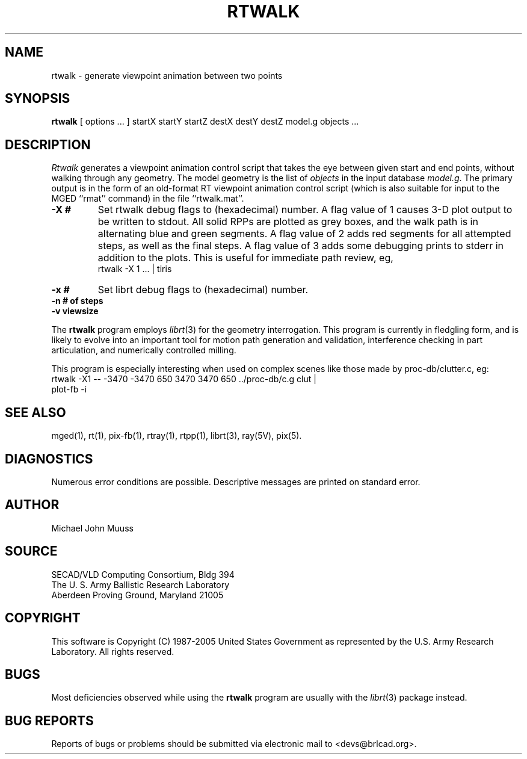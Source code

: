 .TH RTWALK 1 BRL-CAD
.\"                       R T W A L K . 1
.\" BRL-CAD
.\"
.\" Copyright (c) 1987-2005 United States Government as represented by
.\" the U.S. Army Research Laboratory.
.\"
.\" This document is made available under the terms of the GNU Free
.\" Documentation License or, at your option, under the terms of the
.\" GNU General Public License as published by the Free Software
.\" Foundation.  Permission is granted to copy, distribute and/or
.\" modify this document under the terms of the GNU Free Documentation
.\" License, Version 1.2 or any later version published by the Free
.\" Software Foundation; with no Invariant Sections, no Front-Cover
.\" Texts, and no Back-Cover Texts.  Permission is also granted to
.\" redistribute this document under the terms of the GNU General
.\" Public License; either version 2 of the License, or (at your
.\" option) any later version.
.\"
.\" You should have received a copy of the GNU Free Documentation
.\" License and/or the GNU General Public License along with this
.\" document; see the file named COPYING for more information.
.\"
.\".\".\"
.SH NAME
rtwalk \- generate viewpoint animation between two points
.SH SYNOPSIS
.B rtwalk
[ options ... ]
startX startY startZ
destX destY destZ
model.g
objects ...
.SH DESCRIPTION
.I Rtwalk
generates a viewpoint animation control script that takes the eye
between given start and end points, without walking through any
geometry.
The model geometry is the list of
.I objects
in the input database
.IR model.g .
The primary output is in the form of an old-format
RT viewpoint animation control script
(which is also suitable for input to the MGED ``rmat'' command)
in the file ``rtwalk.mat''.
.TP
.B \-X\ #
Set rtwalk debug flags to (hexadecimal) number.
A flag value of 1 causes 3-D plot output to be written to stdout.
All solid RPPs are plotted as grey boxes, and the walk path is
in alternating blue and green segments.
A flag value of 2 adds red segments for all attempted steps,
as well as the final steps.
A flag value of 3 adds some debugging prints to stderr in addition
to the plots.  This is useful for immediate path review, eg,
.sp .5
        rtwalk -X 1 ... | tiris
.TP
.B \-x\ #
Set librt debug flags to (hexadecimal) number.
.TP
.B \-n\ # of steps
.TP
.B \-v\ viewsize
.LP
The
.B rtwalk
program employs
.IR librt (3)
for the geometry interrogation.
This program is currently in fledgling form, and is likely to
evolve into an important tool for motion path generation and
validation, interference checking in part articulation,
and numerically controlled milling.
.LP
This program is especially interesting when used on complex scenes
like those made by proc-db/clutter.c, eg:
.sp .5
      rtwalk -X1 -- -3470 -3470 650 3470 3470 650 ../proc-db/c.g clut |
      plot-fb -i
.sp
.SH "SEE ALSO"
mged(1), rt(1), pix-fb(1), rtray(1), rtpp(1),
librt(3), ray(5V), pix(5).
.SH DIAGNOSTICS
Numerous error conditions are possible.
Descriptive messages are printed on standard error.
.SH AUTHOR
Michael John Muuss
.SH SOURCE
SECAD/VLD Computing Consortium, Bldg 394
.br
The U. S. Army Ballistic Research Laboratory
.br
Aberdeen Proving Ground, Maryland  21005
.SH COPYRIGHT
This software is Copyright (C) 1987-2005 United States Government as
represented by the U.S. Army Research Laboratory. All rights reserved.
.SH BUGS
Most deficiencies observed while using the
.B rtwalk
program are usually with the
.IR librt (3)
package instead.
.SH "BUG REPORTS"
Reports of bugs or problems should be submitted via electronic
mail to <devs@brlcad.org>.

